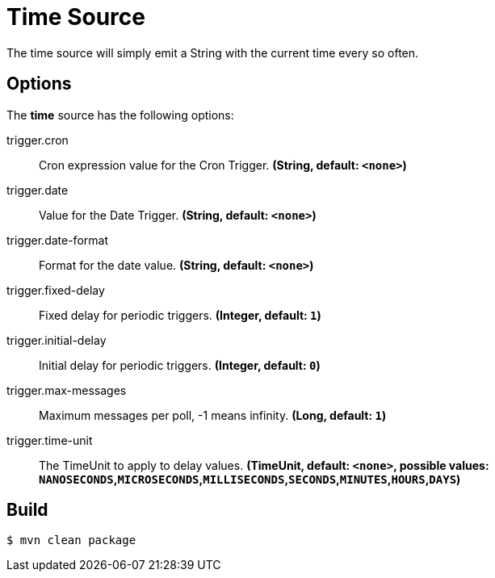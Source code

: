//tag::ref-doc[]
= Time Source
The time source will simply emit a String with the current time every so often.

== Options

The **$$time$$** $$source$$ has the following options:

//tag::configuration-properties[]
$$trigger.cron$$:: $$Cron expression value for the Cron Trigger.$$ *($$String$$, default: `$$<none>$$`)*
$$trigger.date$$:: $$Value for the Date Trigger.$$ *($$String$$, default: `$$<none>$$`)*
$$trigger.date-format$$:: $$Format for the date value.$$ *($$String$$, default: `$$<none>$$`)*
$$trigger.fixed-delay$$:: $$Fixed delay for periodic triggers.$$ *($$Integer$$, default: `$$1$$`)*
$$trigger.initial-delay$$:: $$Initial delay for periodic triggers.$$ *($$Integer$$, default: `$$0$$`)*
$$trigger.max-messages$$:: $$Maximum messages per poll, -1 means infinity.$$ *($$Long$$, default: `$$1$$`)*
$$trigger.time-unit$$:: $$The TimeUnit to apply to delay values.$$ *($$TimeUnit$$, default: `$$<none>$$`, possible values: `NANOSECONDS`,`MICROSECONDS`,`MILLISECONDS`,`SECONDS`,`MINUTES`,`HOURS`,`DAYS`)*
//end::configuration-properties[]


//end::ref-doc[]
== Build

```
$ mvn clean package
```

